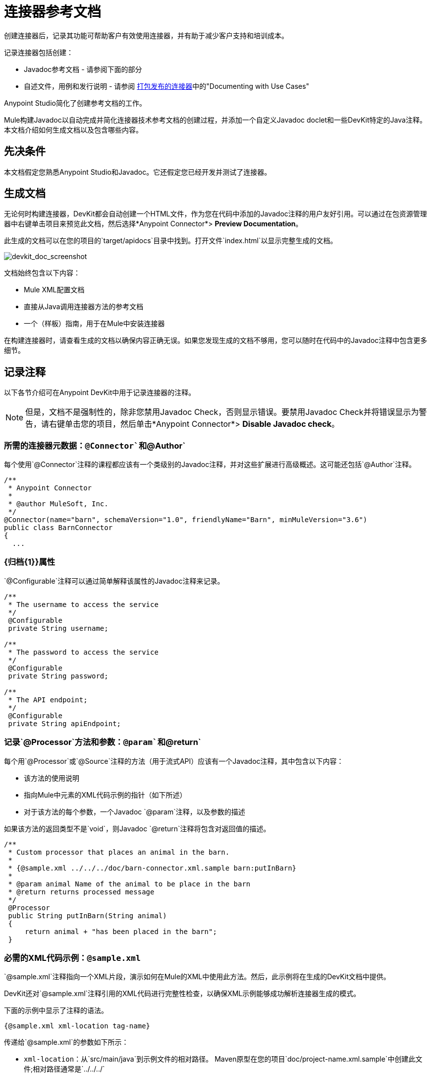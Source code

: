= 连接器参考文档
:keywords: devkit, reference documentation

创建连接器后，记录其功能可帮助客户有效使用连接器，并有助于减少客户支持和培训成本。

记录连接器包括创建：

*  Javadoc参考文档 - 请参阅下面的部分
* 自述文件，用例和发行说明 - 请参阅 link:/anypoint-connector-devkit/v/3.6/packaging-your-connector-for-release[打包发布的连接器]中的"Documenting with Use Cases"

Anypoint Studio简化了创建参考文档的工作。

Mule构建Javadoc以自动完成并简化连接器技术参考文档的创建过程，并添加一个自定义Javadoc doclet和一些DevKit特定的Java注释。本文档介绍如何生成文档以及包含哪些内容。

== 先决条件

本文档假定您熟悉Anypoint Studio和Javadoc。它还假定您已经开发并测试了连接器。

== 生成文档

无论何时构建连接器，DevKit都会自动创建一个HTML文件，作为您在代码中添加的Javadoc注释的用户友好引用。可以通过在包资源管理器中右键单击项目来预览此文档，然后选择*Anypoint Connector*> *Preview Documentation*。

此生成的文档可以在您的项目的`target/apidocs`目录中找到。打开文件`index.html`以显示完整生成的文档。

image:devkit_doc_screenshot.png[devkit_doc_screenshot]

文档始终包含以下内容：

*  Mule XML配置文档
* 直接从Java调用连接器方法的参考文档
* 一个（样板）指南，用于在Mule中安装连接器

在构建连接器时，请查看生成的文档以确保内容正确无误。如果您发现生成的文档不够用，您可以随时在代码中的Javadoc注释中包含更多细节。

== 记录注释

以下各节介绍可在Anypoint DevKit中用于记录连接器的注释。

[NOTE]
但是，文档不是强制性的，除非您禁用Javadoc Check，否则显示错误。要禁用Javadoc Check并将错误显示为警告，请右键单击您的项目，然后单击*Anypoint Connector*> *Disable Javadoc check*。

=== 所需的连接器元数据：`@Connector`和`@Author`

每个使用`@Connector`注释的课程都应该有一个类级别的Javadoc注释，并对这些扩展进行高级概述。这可能还包括`@Author`注释。

[source, java, linenums]
----
/**
 * Anypoint Connector
 *
 * @author MuleSoft, Inc.
 */
@Connector(name="barn", schemaVersion="1.0", friendlyName="Barn", minMuleVersion="3.6")
public class BarnConnector
{
  ...
----

===  {归档{1}}属性

`@Configurable`注释可以通过简单解释该属性的Javadoc注释来记录。

[source, java, linenums]
----
/**
 * The username to access the service
 */
 @Configurable
 private String username;

/**
 * The password to access the service
 */
 @Configurable
 private String password;

/**
 * The API endpoint;
 */
 @Configurable
 private String apiEndpoint;
----

=== 记录`@Processor`方法和参数：`@param`和`@return`

每个用`@Processor`或`@Source`注释的方法（用于流式API）应该有一个Javadoc注释，其中包含以下内容：

* 该方法的使用说明
* 指向Mule中元素的XML代码示例的指针（如下所述）
* 对于该方法的每个参数，一个Javadoc `@param`注释，以及参数的描述

如果该方法的返回类型不是`void`，则Javadoc `@return`注释将包含对返回值的描述。

[source, java, linenums]
----
/**
 * Custom processor that places an animal in the barn.
 *
 * {@sample.xml ../../../doc/barn-connector.xml.sample barn:putInBarn}
 *
 * @param animal Name of the animal to be place in the barn
 * @return returns processed message
 */
 @Processor
 public String putInBarn(String animal)
 {
     return animal + "has been placed in the barn";
 }
----

=== 必需的XML代码示例：`@sample.xml`

`@sample.xml`注释指向一个XML片段，演示如何在Mule的XML中使用此方法。然后，此示例将在生成的DevKit文档中提供。

DevKit还对`@sample.xml`注释引用的XML代码进行完整性检查，以确保XML示例能够成功解析连接器生成的模式。

下面的示例中显示了注释的语法。

[source, java, linenums]
----
{@sample.xml xml-location tag-name}
----

传递给`@sample.xml`的参数如下所示：

*  `xml-location`：从`src/main/java`到示例文件的相对路径。 Maven原型在您的项目`doc/project-name.xml.sample`中创建此文件;相对路径通常是`../../../`
*  `tag-name`：`.xml.sample`文件中示例的名称，格式为`myconnector:my-method-name`或`myconnector:myMethodName`。

由`@sample.xml`标记指定的示例文件必须符合下面示例中显示的结构。

[source, java, linenums]
----
<!-- BEGIN_INCLUDE(myconnector:method-a) -->
// example here
<!-- END_INCLUDE(myconnector:method-a) -->
<!-- BEGIN_INCLUDE(myconnector:method-b) -->
// example here
<!-- END_INCLUDE(myconnector:method-b) -->
...
----

这里是上面给出的消息处理器'myGreeting'的一个例子。

[source, java, linenums]
----
<!-- BEGIN_INCLUDE(barn:putInBarn) -->
    <barn:put-in-barn animal="#[map-payload:animal]" />
<!-- END_INCLUDE(barn:putInBarn) -->
----

== 另请参阅

将所有必需的操作添加到连接器并开发测试之后，请转到 link:/anypoint-connector-devkit/v/3.6/packaging-your-connector-for-release[打包您的连接器以便发布]。

